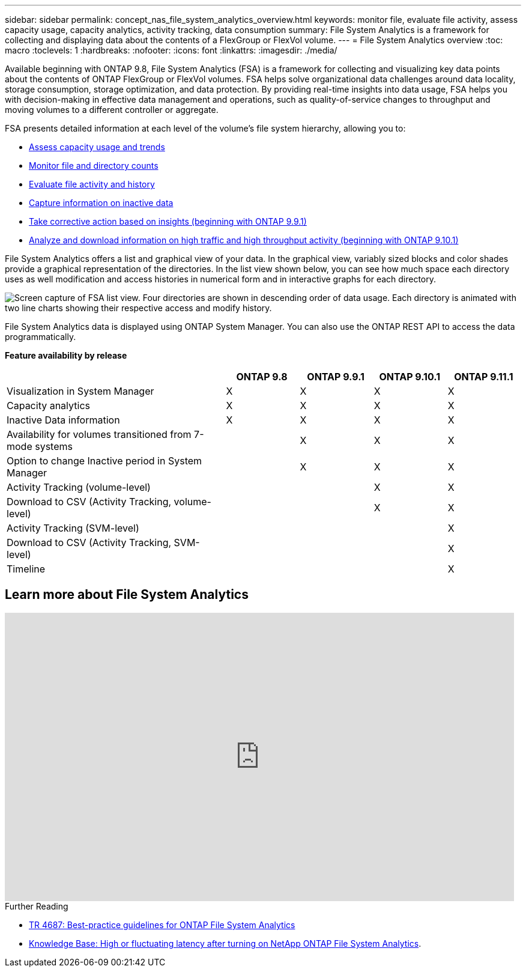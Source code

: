 ---
sidebar: sidebar
permalink: concept_nas_file_system_analytics_overview.html
keywords: monitor file, evaluate file activity, assess capacity usage, capacity analytics, activity tracking, data consumption
summary: File System Analytics is a framework for collecting and displaying data about the contents of a FlexGroup or FlexVol volume.
---
= File System Analytics overview
:toc: macro
:toclevels: 1
:hardbreaks:
:nofooter:
:icons: font
:linkattrs:
:imagesdir: ./media/

[.lead]
Available beginning with ONTAP 9.8, File System Analytics (FSA) is a framework for collecting and visualizing key data points about the contents of ONTAP FlexGroup or FlexVol volumes. FSA helps solve organizational data challenges around data locality, storage consumption, storage optimization, and data protection. By providing real-time insights into data usage, FSA helps you with decision-making in effective data management and operations, such as quality-of-service changes to throughput and moving volumes to a different controller or aggregate. 

FSA presents detailed information at each level of the volume's file system hierarchy, allowing you to:

* link:task_nas_file_system_analytics_view.html[Assess capacity usage and trends]
* link:task_nas_file_system_analytics_view.html[Monitor file and directory counts]
* link:./file-system-analytics/activity-tracking-task.html[Evaluate file activity and history]
* link:task_nas_file_system_analytics_view.html[Capture information on inactive data]
* link:task_nas_file_system_analytics_take_corrective_action.html[Take corrective action based on insights (beginning with ONTAP 9.9.1)]
* link:./file-system-analytics/activity-tracking-task.html[Analyze and download information on high traffic and high throughput activity (beginning with ONTAP 9.10.1)]

File System Analytics offers a list and graphical view of your data. In the graphical view, variably sized blocks and color shades provide a graphical representation of the directories. In the list view shown below, you can see how much space each directory uses as well modification and access histories in numerical form and in interactive graphs for each directory.

image::fsa-listview.png[Screen capture of FSA list view. Four directories are shown in descending order of data usage. Each directory is animated with two line charts showing their respective access and modify history.]

File System Analytics data is displayed using ONTAP System Manager. You can also use the ONTAP REST API to access the data programmatically.

*Feature availability by release*
[cols="3,1,1,1,1"]
|===

h| h| ONTAP 9.8 h| ONTAP 9.9.1 h| ONTAP 9.10.1 h| ONTAP 9.11.1

| Visualization in System Manager
| X
| X
| X
| X
| Capacity analytics
| X
| X
| X
| X
| Inactive Data information
| X
| X
| X
| X
| Availability for volumes transitioned from 7-mode systems
|
| X
| X
| X
| Option to change Inactive period in System Manager
|
| X
| X
| X
| Activity Tracking (volume-level)
|
|
| X
| X
| Download to CSV (Activity Tracking, volume-level)
|
|
| X
| X
| Activity Tracking (SVM-level)
|
|
| 
| X
| Download to CSV (Activity Tracking, SVM-level)
|
|
| 
| X
| Timeline
|
|
|
| X
|===


== Learn more about File System Analytics

video::0oRHfZIYurk[youtube, width=848, height=480]

.Further Reading
* link:https://www.netapp.com/media/20707-tr-4867.pdf[TR 4687: Best-practice guidelines for ONTAP File System Analytics^]
* link:https://kb.netapp.com/Advice_and_Troubleshooting/Data_Storage_Software/ONTAP_OS/High_or_fluctuating_latency_after_turning_on_NetApp_ONTAP_File_System_Analytics[Knowledge Base: High or fluctuating latency after turning on NetApp ONTAP File System Analytics^].

// 2020-09-28, BURT 1289113
// 2021-04-12, BURT 1382699
// 2021-04-14, BURT 1376903
// 2021-05-21, BURT 1374049
// 2021-05-21, BURT 1385863
// 2021-06-10, TN-0058 and TN-0059
// 2021-10-29, IE-422
// 2022 september 6, issue #346